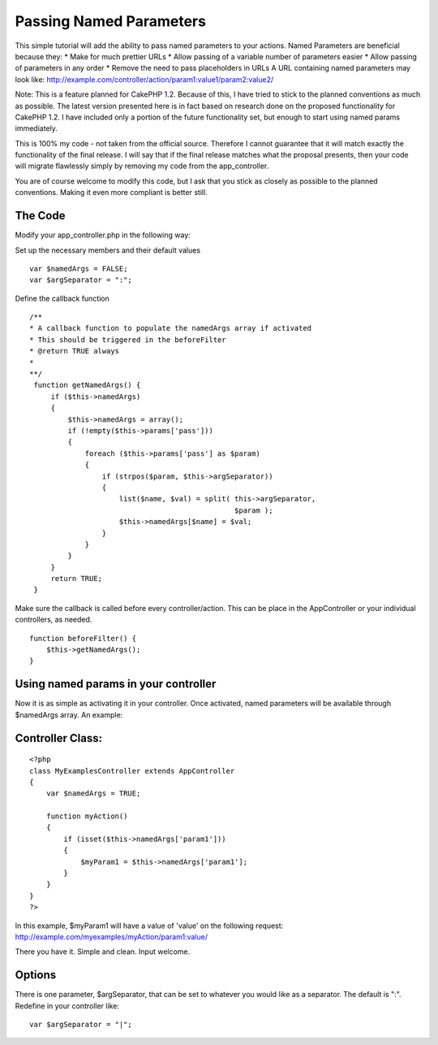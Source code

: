 Passing Named Parameters
========================

This simple tutorial will add the ability to pass named parameters to
your actions. Named Parameters are beneficial because they: * Make for
much prettier URLs * Allow passing of a variable number of parameters
easier * Allow passing of parameters in any order * Remove the need to
pass placeholders in URLs A URL containing named parameters may look
like:
http://example.com/controller/action/param1:value1/param2:value2/

Note: This is a feature planned for CakePHP 1.2. Because of this, I
have tried to stick to the planned conventions as much as possible.
The latest version presented here is in fact based on research done on
the proposed functionality for CakePHP 1.2. I have included only a
portion of the future functionality set, but enough to start using
named params immediately.

This is 100% my code - not taken from the official source. Therefore I
cannot guarantee that it will match exactly the functionality of the
final release. I will say that if the final release matches what the
proposal presents, then your code will migrate flawlessly simply by
removing my code from the app_controller.

You are of course welcome to modify this code, but I ask that you
stick as closely as possible to the planned conventions. Making it
even more compliant is better still.


The Code
````````

Modify your app_controller.php in the following way:

Set up the necessary members and their default values

::

    
        var $namedArgs = FALSE;
        var $argSeparator = ":";


Define the callback function

::

    
       /**
       * A callback function to populate the namedArgs array if activated
       * This should be triggered in the beforeFilter
       * @return TRUE always
       *
       **/
        function getNamedArgs() {
            if ($this->namedArgs)
            {
                $this->namedArgs = array();
                if (!empty($this->params['pass']))
                {
                    foreach ($this->params['pass'] as $param)
                    {
                        if (strpos($param, $this->argSeparator))
                        {
                            list($name, $val) = split( this->argSeparator,
                                                       $param );
                            $this->namedArgs[$name] = $val;
                        }
                    }
                }
            }
            return TRUE;
        }


Make sure the callback is called before every controller/action. This
can be place in the AppController or your individual controllers, as
needed.

::

    
        function beforeFilter() {
            $this->getNamedArgs();
        }



Using named params in your controller
`````````````````````````````````````

Now it is as simple as activating it in your controller. Once
activated, named parameters will be available through $namedArgs
array. An example:

Controller Class:
`````````````````

::

    <?php 
    class MyExamplesController extends AppController
    {
        var $namedArgs = TRUE;
     
        function myAction()
        {
            if (isset($this->namedArgs['param1']))
            {
                $myParam1 = $this->namedArgs['param1'];
            }
        }
    }
    ?>

In this example, $myParam1 will have a value of 'value' on the
following request:
`http://example.com/myexamples/myAction/param1:value/`_

There you have it. Simple and clean. Input welcome.


Options
```````

There is one parameter, $argSeparator, that can be set to whatever you
would like as a separator. The default is ":". Redefine in your
controller like:

::

    
    var $argSeparator = "|";



.. _http://example.com/myexamples/myAction/param1:value/: http://example.com/myexamples/myAction/param1:value/

.. author:: TommyO
.. categories:: articles, tutorials
.. tags:: Named Parameters,Tutorials

